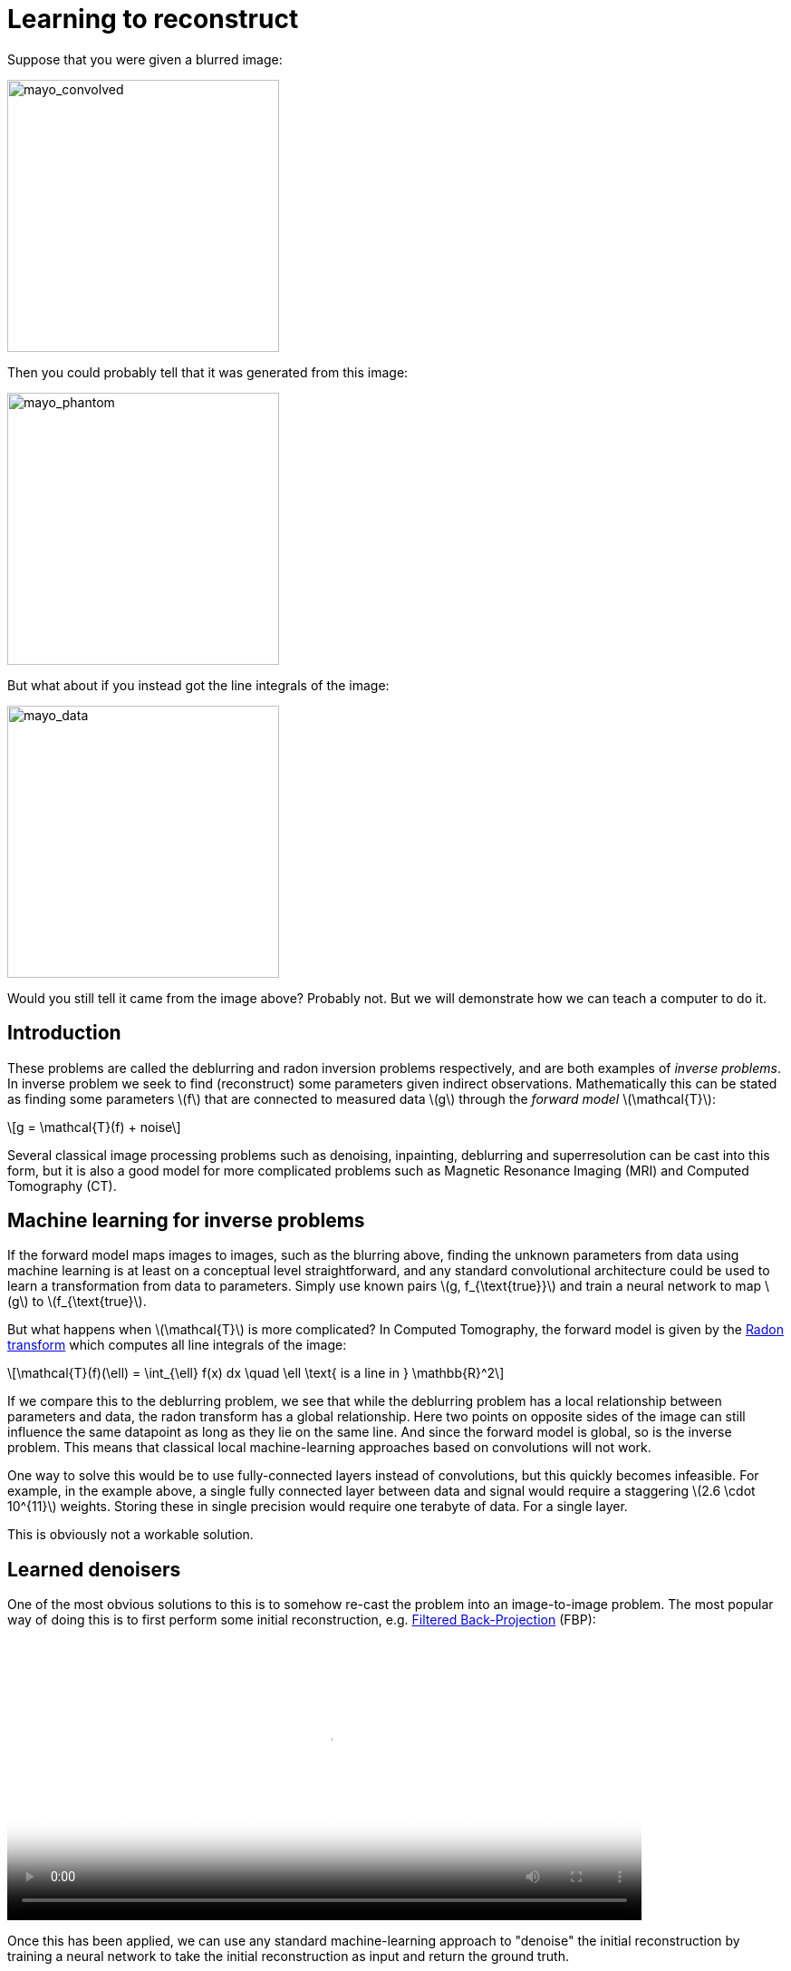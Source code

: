 // = Your Blog title
// See https://hubpress.gitbooks.io/hubpress-knowledgebase/content/ for information about the parameters.
// :hp-image: /covers/cover.png
// :published_at: 2019-01-31
// :hp-tags: HubPress, Blog, Open_Source,
// :hp-alt-title: My English Title

:stem: latexmath

= Learning to reconstruct

Suppose that you were given a blurred image:

image::mayo_convolved.png[mayo_convolved, height=300, width=300]

Then you could probably tell that it was generated from this image:

image:mayo_phantom.png[mayo_phantom, height=300, width=300]

But what about if you instead got the line integrals of the image:

image:mayo_data.png[mayo_data, height=300, width=300]

Would you still tell it came from the image above? Probably not. But we will demonstrate how we can teach a computer to do it.

== Introduction

These problems are called the deblurring and radon inversion problems respectively, and are both examples of _inverse problems_. In inverse problem we seek to find (reconstruct) some parameters given indirect observations. Mathematically this can be stated as finding some parameters stem:[f] that are connected to measured data stem:[g] through the _forward model_ stem:[\mathcal{T}]:

[stem]
+++++++++++++++++
g = \mathcal{T}(f) + noise
+++++++++++++++++

Several classical image processing problems such as denoising, inpainting, deblurring and superresolution can be cast into this form, but it is also a good model for more complicated problems such as Magnetic Resonance Imaging (MRI) and Computed Tomography (CT).

== Machine learning for inverse problems

If the forward model maps images to images, such as the blurring above, finding the unknown parameters from data using machine learning is at least on a conceptual level straightforward, and any standard convolutional architecture could be used to learn a transformation from data to parameters. Simply use known pairs stem:[g, f_{\text{true}}] and train a neural network to map stem:[g] to stem:[f_{\text{true}].

But what happens when stem:[\mathcal{T}] is more complicated? 
In Computed Tomography, the forward model is given by the https://en.wikipedia.org/wiki/Radon_transform[Radon transform] which computes all line integrals of the image:

[stem]
+++++++++++++++++
\mathcal{T}(f)(\ell) = \int_{\ell} f(x) dx  \quad \ell \text{ is a line in } \mathbb{R}^2
+++++++++++++++++

If we compare this to the deblurring problem, we see that while the deblurring problem has a local relationship between parameters and data, the radon transform has a global relationship. Here two points on opposite sides of the image can still influence the same datapoint as long as they lie on the same line. And since the forward model is global, so is the inverse problem. This means that classical local machine-learning approaches based on convolutions will not work.

One way to solve this would be to use fully-connected layers instead of convolutions, but this quickly becomes infeasible. For example, in the example above, a single fully connected layer between data and signal would require a staggering stem:[2.6 \cdot 10^{11}] weights. Storing these in single precision would require one terabyte of data. For a single layer. 

This is obviously not a workable solution.

== Learned denoisers

One of the most obvious solutions to this is to somehow re-cast the problem into an image-to-image problem. The most popular way of doing this is to first perform some initial reconstruction, e.g. https://en.wikipedia.org/wiki/Radon_transform#Radon_inversion_formula[Filtered Back-Projection] (FBP):

video::mayo_fbp_animation.mp4[mayo_fbp_animation, height=309, width=700, options="autoplay,loop"]

Once this has been applied, we can use any standard machine-learning approach to "denoise" the initial reconstruction by training a neural network to take the initial reconstruction as input and return the ground truth.

Several groups have done this and the results are in fact quite remarkable:

image:learned_denoiser.png[mayo_data, height=309, width=800]

However, the method leaves a sour after-taste. Sure the images certainly look better, but the only input was the initial reconstruction, so could it truly show anything that wasn't already there?

== Learned Primal-Dual

This observation leads to a painful conclusion: in order to obtain a reconstruction with more information than current reconstruction methods, *we need to work directly from raw data*. But as we noted above, fully learning how to do this is practically impossible.

The solution is to take a middle way, to incorporate enough a-priori information  to make the problem tractable and then learn the rest.

The most powerful prior information we have is the forward operator stem:[\mathcal{T}], but it only maps images to data. How would we go from data to reconstruction? One answer is to use the https://en.wikipedia.org/wiki/Hermitian_adjoint[adjoint operator] stem:[\mathcal{T}^*].

The idea of our proposed model is to use these operators alternatively. First we use a convolutional neural network to update the data (a so called *dual* step), then apply stem:[\mathcal{T}^*] and use the result as input to another neural network which updates the reconstruction (the *primal* step), then apply stem:[\mathcal{T}] and use it as input to a neural network that updates the data, and so on. This is iteratively performed a fixed number of times (10 in our experiments), at which point we have a final reconstruction. We train this end-to-end, with raw data as input and the reconstruction as output.

The good thing about this is that we separate the global aspect of the problem into the forward model and its adjoint and only need to learn the local aspects. The bad thing is that to train the network we need to perform back-propagation through this neural network that among others contain 10 calls to the forward operator, 10 calls the the adjoint operator and 20 small neural networks in between. We did this using some magic with https://github.com/odlgroup/odl[Operator Discretization Library] and TensorFlow.

== Results

If you ask me, the results look quite good and I especially appreciate that the method is able to avoid some artifacts (shown with red arrows) that the denoiser just wasn't able to remove:

image:compare_results_anotated.png[compare_results_anotated, height=700, width=800]

The quantitative results are also quite cool and we outperform learned denoising w.r.t both Peak Signal to Noise Ratio https://en.wikipedia.org/wiki/Peak_signal-to-noise_ratio[(PSNR)] and structural similarity index https://en.wikipedia.org/wiki/Structural_similarity[(SSIM)]. The runtime is not too shabby either and we manage to do all of this using only stem:[2\%] parameters used for the denoiser.

[width="100%", height="60%", frame="topbot",cols="8,2,2,2,2",options="header"]
|======================
|Method | PSNR | SSIM | Runtime | Parameters
|FBP        | 33.65 |  0.830 | 423  | 1
|Denoiser        | 41.92 | 0.941 | 463 | stem:[10^7]
|Proposed        | *44.11* | *0.969* | 620 | stem:[2.4 \cdot 10^5]
|======================

== Read more

If you found this interesting you could read our article "Learned Primal-Dual Reconstruction" on https://arxiv.org/abs/1707.06474[ArXiv], where we describe the method in depth and give a broader overview of what others have done in this exciting field. You could also throw an eye on the https://github.com/adler-j/learned_primal_dual[source code].
